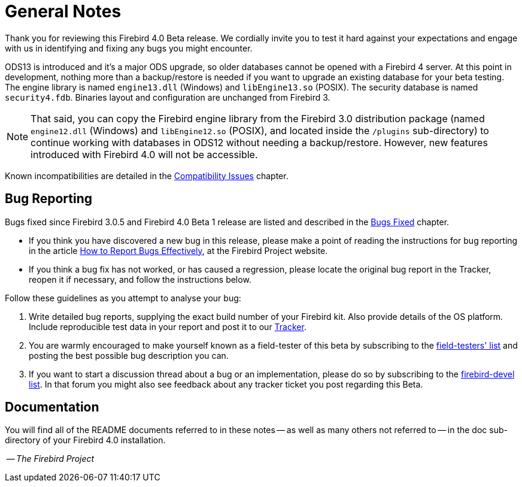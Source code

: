 [[rnfb40-general]]
= General Notes

Thank you for reviewing this Firebird 4.0 Beta release.
We cordially invite you to test it hard against your expectations and engage with us in identifying and fixing any bugs you might encounter.

ODS13 is introduced and it's a major ODS upgrade, so older databases cannot be opened with a Firebird 4 server.
At this point in development, nothing more than a backup/restore is needed if you want to upgrade an existing database for your beta testing.
The engine library is named `engine13.dll` (Windows) and `libEngine13.so` (POSIX).
The security database is named `security4.fdb`.
Binaries layout and configuration are unchanged from Firebird 3.

[NOTE]
====
That said, you can copy the Firebird engine library from the Firebird 3.0 distribution package (named `engine12.dll` (Windows) and `libEngine12.so` (POSIX), and located inside the `/plugins` sub-directory) to continue working with databases in ODS12 without needing a backup/restore.
However, new features introduced with Firebird 4.0 will not be accessible.
====

Known incompatibilities are detailed in the <<rnfb40-compat,Compatibility Issues>> chapter.

[[rnfb40-general-bugreport]]
== Bug Reporting

Bugs fixed since Firebird 3.0.5 and Firebird 4.0 Beta 1 release are listed and described in the <<rnfb40-bug,Bugs Fixed>> chapter.

* If you think you have discovered a new bug in this release, please make a point of reading the instructions for bug reporting in the article http://www.firebirdsql.org/en/how-to-report-bugs/[How to Report Bugs Effectively], at the Firebird Project website.
* If you think a bug fix has not worked, or has caused a regression, please locate the original bug report in the Tracker, reopen it if necessary, and follow the instructions below.

Follow these guidelines as you attempt to analyse your bug:

. Write detailed bug reports, supplying the exact build number of your Firebird kit.
Also provide details of the OS platform.
Include reproducible test data in your report and post it to our http://tracker.firebirdsql.org[Tracker].
. You are warmly encouraged to make yourself known as a field-tester of this beta by subscribing to the link:mailto:firebird-test-request@lists.sourceforge.net?subject=subscribe[field-testers' list] and posting the best possible bug description you can.
. If you want to start a discussion thread about a bug or an implementation, please do so by subscribing to the link:mailto:firebird-devel-request@lists.sourceforge.net?subject=subscribe[firebird-devel list].
In that forum you might also see feedback about any tracker ticket you post regarding this Beta.

[[rnfb30-general-docs]]
== Documentation

You will find all of the README documents referred to in these notes -- as well as many others not referred to -- in the doc sub-directory of your Firebird 4.0 installation.

__ -- The Firebird Project__